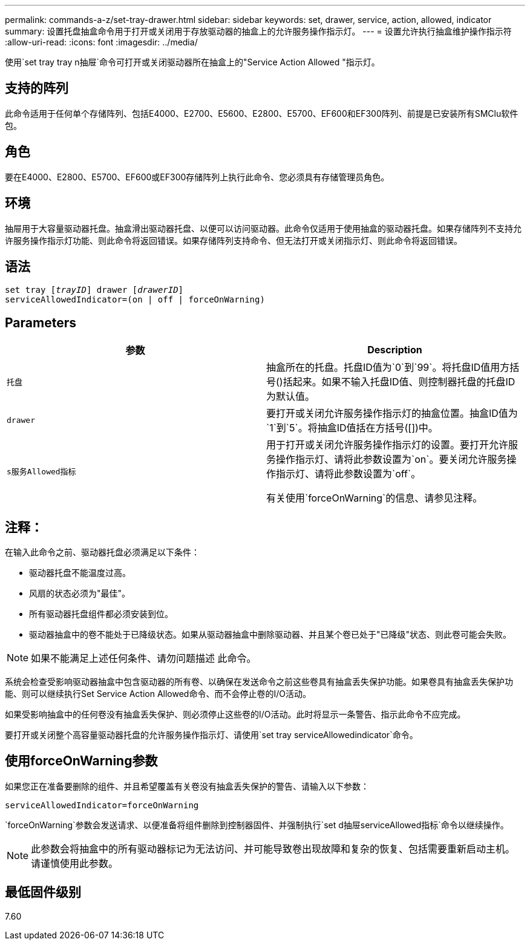 ---
permalink: commands-a-z/set-tray-drawer.html 
sidebar: sidebar 
keywords: set, drawer, service, action, allowed, indicator 
summary: 设置托盘抽盒命令用于打开或关闭用于存放驱动器的抽盒上的允许服务操作指示灯。 
---
= 设置允许执行抽盒维护操作指示符
:allow-uri-read: 
:icons: font
:imagesdir: ../media/


[role="lead"]
使用`set tray tray n抽屉`命令可打开或关闭驱动器所在抽盒上的"Service Action Allowed "指示灯。



== 支持的阵列

此命令适用于任何单个存储阵列、包括E4000、E2700、E5600、E2800、E5700、EF600和EF300阵列、前提是已安装所有SMClu软件包。



== 角色

要在E4000、E2800、E5700、EF600或EF300存储阵列上执行此命令、您必须具有存储管理员角色。



== 环境

抽屉用于大容量驱动器托盘。抽盒滑出驱动器托盘、以便可以访问驱动器。此命令仅适用于使用抽盒的驱动器托盘。如果存储阵列不支持允许服务操作指示灯功能、则此命令将返回错误。如果存储阵列支持命令、但无法打开或关闭指示灯、则此命令将返回错误。



== 语法

[source, cli, subs="+macros"]
----
set tray pass:quotes[[_trayID_]] drawer pass:quotes[[_drawerID_]]
serviceAllowedIndicator=(on | off | forceOnWarning)
----


== Parameters

[cols="2*"]
|===
| 参数 | Description 


 a| 
`托盘`
 a| 
抽盒所在的托盘。托盘ID值为`0`到`99`。将托盘ID值用方括号()括起来。如果不输入托盘ID值、则控制器托盘的托盘ID为默认值。



 a| 
`drawer`
 a| 
要打开或关闭允许服务操作指示灯的抽盒位置。抽盒ID值为`1`到`5`。将抽盒ID值括在方括号([])中。



 a| 
`s服务Allowed指标`
 a| 
用于打开或关闭允许服务操作指示灯的设置。要打开允许服务操作指示灯、请将此参数设置为`on`。要关闭允许服务操作指示灯、请将此参数设置为`off`。

有关使用`forceOnWarning`的信息、请参见注释。

|===


== 注释：

在输入此命令之前、驱动器托盘必须满足以下条件：

* 驱动器托盘不能温度过高。
* 风扇的状态必须为"最佳"。
* 所有驱动器托盘组件都必须安装到位。
* 驱动器抽盒中的卷不能处于已降级状态。如果从驱动器抽盒中删除驱动器、并且某个卷已处于"已降级"状态、则此卷可能会失败。


[NOTE]
====
如果不能满足上述任何条件、请勿问题描述 此命令。

====
系统会检查受影响驱动器抽盒中包含驱动器的所有卷、以确保在发送命令之前这些卷具有抽盒丢失保护功能。如果卷具有抽盒丢失保护功能、则可以继续执行Set Service Action Allowed命令、而不会停止卷的I/O活动。

如果受影响抽盒中的任何卷没有抽盒丢失保护、则必须停止这些卷的I/O活动。此时将显示一条警告、指示此命令不应完成。

要打开或关闭整个高容量驱动器托盘的允许服务操作指示灯、请使用`set tray serviceAllowedindicator`命令。



== 使用forceOnWarning参数

如果您正在准备要删除的组件、并且希望覆盖有关卷没有抽盒丢失保护的警告、请输入以下参数：

[listing]
----
serviceAllowedIndicator=forceOnWarning
----
`forceOnWarning`参数会发送请求、以便准备将组件删除到控制器固件、并强制执行`set d抽屉serviceAllowed指标`命令以继续操作。

[NOTE]
====
此参数会将抽盒中的所有驱动器标记为无法访问、并可能导致卷出现故障和复杂的恢复、包括需要重新启动主机。请谨慎使用此参数。

====


== 最低固件级别

7.60
